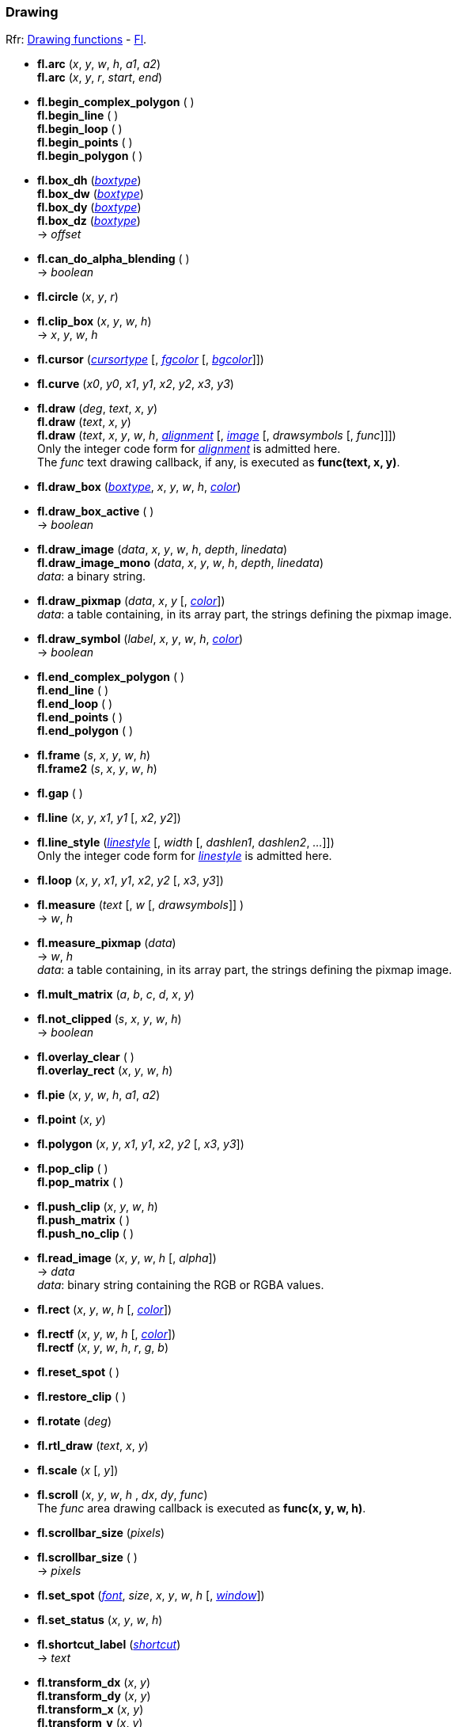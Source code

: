 
=== Drawing
[small]#Rfr: 
link:++http://www.fltk.org/doc-1.3/group__fl__drawings.html++[Drawing functions] -
link:++http://www.fltk.org/doc-1.3/classFl.html++[Fl].#

* *fl.arc* (_x_, _y_, _w_, _h_, _a1_, _a2_) +
*fl.arc* (_x_, _y_, _r_, _start_, _end_)

* *fl.begin_complex_polygon* ( ) +
*fl.begin_line* ( ) +
*fl.begin_loop* ( ) +
*fl.begin_points* ( ) +
*fl.begin_polygon* ( ) +

* *fl.box_dh* (<<boxtype, _boxtype_>>) +
*fl.box_dw* (<<boxtype, _boxtype_>>) +
*fl.box_dy* (<<boxtype, _boxtype_>>) +
*fl.box_dz* (<<boxtype, _boxtype_>>) +
-> _offset_

* *fl.can_do_alpha_blending* ( ) +
-> _boolean_

* *fl.circle* (_x_, _y_, _r_)

* *fl.clip_box* (_x_, _y_, _w_, _h_) +
-> _x_, _y_, _w_, _h_

* *fl.cursor* (<<cursortype, _cursortype_>> [, <<color, _fgcolor_>> [, <<color, _bgcolor_>>]])

* *fl.curve* (_x0_, _y0_, _x1_, _y1_, _x2_, _y2_, _x3_, _y3_)

* *fl.draw* (_deg_, _text_, _x_, _y_) +
*fl.draw* (_text_, _x_, _y_) +
*fl.draw* (_text_, _x_, _y_, _w_, _h_, <<alignment, _alignment_>> [, <<image, _image_>> [, _drawsymbols_ [, _func_]]]) +
[small]#Only the integer code form for <<alignment, _alignment_>> is admitted here. +
The _func_ text drawing callback, if any, is executed as *func(text, x, y)*.#

* *fl.draw_box* (<<boxtype, _boxtype_>>, _x_, _y_, _w_, _h_, <<color, _color_>>)

* *fl.draw_box_active* ( ) +
-> _boolean_

* *fl.draw_image* (_data_, _x_, _y_, _w_, _h_, _depth_, _linedata_) +
*fl.draw_image_mono* (_data_, _x_, _y_, _w_, _h_, _depth_, _linedata_) +
[small]#_data_: a binary string.#

* *fl.draw_pixmap* (_data_, _x_, _y_ [, <<color, _color_>>]) +
[small]#_data_: a table containing, in its array part, the strings defining the pixmap image.#

* *fl.draw_symbol* (_label_, _x_, _y_, _w_, _h_, <<color, _color_>>) +
-> _boolean_

* *fl.end_complex_polygon* ( ) +
*fl.end_line* ( ) +
*fl.end_loop* ( ) +
*fl.end_points* ( ) +
*fl.end_polygon* ( )

* *fl.frame* (_s_, _x_, _y_, _w_, _h_) +
*fl.frame2* (_s_, _x_, _y_, _w_, _h_)

* *fl.gap* ( )

* *fl.line* (_x_, _y_, _x1_, _y1_ [, _x2_, _y2_])

* *fl.line_style* (<<linestyle, _linestyle_>> [, _width_ [, _dashlen1_, _dashlen2_, _..._]]) +
[small]#Only the integer code form for <<linestyle, _linestyle_>> is admitted here.#

* *fl.loop* (_x_, _y_, _x1_, _y1_, _x2_, _y2_ [, _x3_, _y3_])

* *fl.measure* (_text_ [, _w_ [, _drawsymbols_]] ) +
-> _w_, _h_

* *fl.measure_pixmap* (_data_) +
-> _w_, _h_ +
[small]#_data_: a table containing, in its array part, the strings defining the pixmap image.#

* *fl.mult_matrix* (_a_, _b_, _c_, _d_, _x_, _y_)

* *fl.not_clipped* (_s_, _x_, _y_, _w_, _h_) +
-> _boolean_

* *fl.overlay_clear* ( ) +
*fl.overlay_rect* (_x_, _y_, _w_, _h_)

* *fl.pie* (_x_, _y_, _w_, _h_, _a1_, _a2_)

* *fl.point* (_x_, _y_)

* *fl.polygon* (_x_, _y_, _x1_, _y1_, _x2_, _y2_ [, _x3_, _y3_])

* *fl.pop_clip* ( ) +
*fl.pop_matrix* ( )

* *fl.push_clip* (_x_, _y_, _w_, _h_) +
*fl.push_matrix* ( ) +
*fl.push_no_clip* ( )

* *fl.read_image* (_x_, _y_, _w_, _h_ [, _alpha_]) +
-> _data_ +
[small]#_data_: binary string containing the RGB or RGBA values.#

* *fl.rect* (_x_, _y_, _w_, _h_ [, <<color, _color_>>])

* *fl.rectf* (_x_, _y_, _w_, _h_ [, <<color, _color_>>]) +
*fl.rectf* (_x_, _y_, _w_, _h_, _r_, _g_, _b_)

* *fl.reset_spot* ( )

* *fl.restore_clip* ( )

* *fl.rotate* (_deg_)

* *fl.rtl_draw* (_text_, _x_, _y_)

* *fl.scale* (_x_ [, _y_])

* *fl.scroll* (_x_, _y_, _w_, _h_ , _dx_, _dy_, _func_) +
[small]#The _func_ area drawing callback is executed as *func(x, y, w, h)*.#

[[fl.scrollbar_size]]
* *fl.scrollbar_size* (_pixels_) +
* *fl.scrollbar_size* ( ) +
-> _pixels_

* *fl.set_spot* (<<font, _font_>>, _size_, _x_, _y_, _w_, _h_ [, <<window, _window_>>])

* *fl.set_status* (_x_, _y_, _w_, _h_)

* *fl.shortcut_label* (<<shortcut, _shortcut_>>) +
-> _text_

* *fl.transform_dx* (_x_, _y_) +
*fl.transform_dy* (_x_, _y_) +
*fl.transform_x* (_x_, _y_) +
*fl.transform_y* (_x_, _y_) +
-> _val_

* *fl.transformed_vertex* (_x_, _y_)

* *fl.translate* (_x_, _y_)

* *fl.vertex* (_x_, _y_)

* *fl.xyline* (_x_, _y_, _x1_ [, _y2_ [, _x3_]]))

* *fl.yxline* (_x_, _y_, _y1_ [, _x2_ [, _y3_]]))

////
* *fl.* ( )

* *fl.* (__) +
* *fl.* ( ) +
-> __

_x_, _y_, _w_, _h_
-> _boolean_
boolean
////

